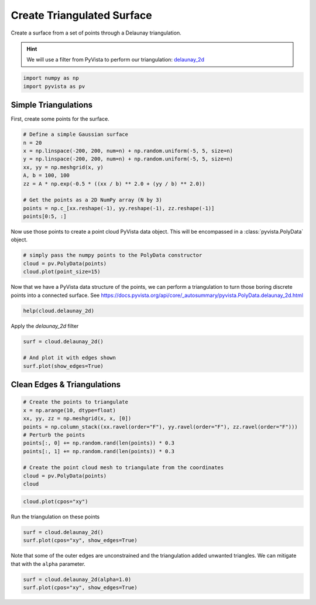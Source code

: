 
.. DO NOT EDIT.
.. THIS FILE WAS AUTOMATICALLY GENERATED BY SPHINX-GALLERY.
.. TO MAKE CHANGES, EDIT THE SOURCE PYTHON FILE:
.. "tutorial/02_mesh/soultions/d_create-tri-surface.py"
.. LINE NUMBERS ARE GIVEN BELOW.

.. only:: html

    .. note::
        :class: sphx-glr-download-link-note

        Click :ref:`here <sphx_glr_download_tutorial_02_mesh_soultions_d_create-tri-surface.py>`
        to download the full example code or to run this example in your browser via Binder

.. rst-class:: sphx-glr-example-title

.. _sphx_glr_tutorial_02_mesh_soultions_d_create-tri-surface.py:


.. _triangulated_surface:

Create Triangulated Surface
~~~~~~~~~~~~~~~~~~~~~~~~~~~

Create a surface from a set of points through a Delaunay triangulation.

.. hint::
    We will use a filter from PyVista to perform our triangulation: `delaunay_2d <https://docs.pyvista.org/api/core/_autosummary/pyvista.PolyData.delaunay_2d.html>`_

.. GENERATED FROM PYTHON SOURCE LINES 12-16

.. code-block:: default


    import numpy as np
    import pyvista as pv








.. GENERATED FROM PYTHON SOURCE LINES 17-21

Simple Triangulations
+++++++++++++++++++++

First, create some points for the surface.

.. GENERATED FROM PYTHON SOURCE LINES 21-34

.. code-block:: default


    # Define a simple Gaussian surface
    n = 20
    x = np.linspace(-200, 200, num=n) + np.random.uniform(-5, 5, size=n)
    y = np.linspace(-200, 200, num=n) + np.random.uniform(-5, 5, size=n)
    xx, yy = np.meshgrid(x, y)
    A, b = 100, 100
    zz = A * np.exp(-0.5 * ((xx / b) ** 2.0 + (yy / b) ** 2.0))

    # Get the points as a 2D NumPy array (N by 3)
    points = np.c_[xx.reshape(-1), yy.reshape(-1), zz.reshape(-1)]
    points[0:5, :]





.. rst-class:: sphx-glr-script-out

 Out:

 .. code-block:: none


    array([[-204.85951689, -202.25925531,    1.58622786],
           [-182.11527492, -202.25925531,    2.46312582],
           [-159.31633277, -202.25925531,    3.63513109],
           [-133.07106852, -202.25925531,    5.33524285],
           [-112.60135969, -202.25925531,    6.86047415]])



.. GENERATED FROM PYTHON SOURCE LINES 35-37

Now use those points to create a point cloud PyVista data object. This will
be encompassed in a :class:`pyvista.PolyData` object.

.. GENERATED FROM PYTHON SOURCE LINES 37-42

.. code-block:: default


    # simply pass the numpy points to the PolyData constructor
    cloud = pv.PolyData(points)
    cloud.plot(point_size=15)




.. image-sg:: /tutorial/02_mesh/soultions/images/sphx_glr_d_create-tri-surface_001.png
   :alt: d create tri surface
   :srcset: /tutorial/02_mesh/soultions/images/sphx_glr_d_create-tri-surface_001.png
   :class: sphx-glr-single-img





.. GENERATED FROM PYTHON SOURCE LINES 43-46

Now that we have a PyVista data structure of the points, we can perform a
triangulation to turn those boring discrete points into a connected surface.
See https://docs.pyvista.org/api/core/_autosummary/pyvista.PolyData.delaunay_2d.html

.. GENERATED FROM PYTHON SOURCE LINES 46-48

.. code-block:: default

    help(cloud.delaunay_2d)





.. rst-class:: sphx-glr-script-out

 Out:

 .. code-block:: none

    Help on method delaunay_2d in module pyvista.core.filters.poly_data:

    delaunay_2d(tol=1e-05, alpha=0.0, offset=1.0, bound=False, inplace=False, edge_source=None, progress_bar=False) method of pyvista.core.pointset.PolyData instance
        Apply a 2D Delaunay filter along the best fitting plane.
    
        This filter can be used to generate a 2d surface from a set of
        points on a plane.  If you want to create a surface from a
        point cloud, see :func:`pyvista.PolyDataFilters.reconstruct_surface`.
    
        Parameters
        ----------
        tol : float, optional
            Specify a tolerance to control discarding of closely
            spaced points. This tolerance is specified as a fraction
            of the diagonal length of the bounding box of the points.
            Defaults to ``1e-05``.
    
        alpha : float, optional
            Specify alpha (or distance) value to control output of
            this filter. For a non-zero alpha value, only edges or
            triangles contained within a sphere centered at mesh
            vertices will be output. Otherwise, only triangles will be
            output. Defaults to ``0.0``.
    
        offset : float, optional
            Specify a multiplier to control the size of the initial,
            bounding Delaunay triangulation. Defaults to ``1.0``.
    
        bound : bool, optional
            Boolean controls whether bounding triangulation points
            and associated triangles are included in the
            output. These are introduced as an initial triangulation
            to begin the triangulation process. This feature is nice
            for debugging output. Default ``False``.
    
        inplace : bool, optional
            If ``True``, overwrite this mesh with the triangulated
            mesh. Default ``False``.
    
        edge_source : pyvista.PolyData, optional
            Specify the source object used to specify constrained
            edges and loops. If set, and lines/polygons are defined, a
            constrained triangulation is created. The lines/polygons
            are assumed to reference points in the input point set
            (i.e. point ids are identical in the input and
            source).
    
        progress_bar : bool, optional
            Display a progress bar to indicate progress. Default
            ``False``.
    
        Returns
        -------
        pyvista.PolyData
            Mesh from the 2D delaunay filter.
    
        Examples
        --------
        First, generate 30 points on circle and plot them.
    
        >>> import pyvista
        >>> points = pyvista.Polygon(n_sides=30).points
        >>> circle = pyvista.PolyData(points)
        >>> circle.plot(show_edges=True, point_size=15)
    
        Use :func:`delaunay_2d` to fill the interior of the circle.
    
        >>> filled_circle = circle.delaunay_2d()
        >>> filled_circle.plot(show_edges=True, line_width=5)
    
        See :ref:`triangulated_surface` for more examples using this filter.





.. GENERATED FROM PYTHON SOURCE LINES 49-50

Apply the `delaunay_2d` filter

.. GENERATED FROM PYTHON SOURCE LINES 50-57

.. code-block:: default


    surf = cloud.delaunay_2d()

    # And plot it with edges shown
    surf.plot(show_edges=True)





.. image-sg:: /tutorial/02_mesh/soultions/images/sphx_glr_d_create-tri-surface_002.png
   :alt: d create tri surface
   :srcset: /tutorial/02_mesh/soultions/images/sphx_glr_d_create-tri-surface_002.png
   :class: sphx-glr-single-img





.. GENERATED FROM PYTHON SOURCE LINES 58-60

Clean Edges & Triangulations
++++++++++++++++++++++++++++

.. GENERATED FROM PYTHON SOURCE LINES 60-73

.. code-block:: default


    # Create the points to triangulate
    x = np.arange(10, dtype=float)
    xx, yy, zz = np.meshgrid(x, x, [0])
    points = np.column_stack((xx.ravel(order="F"), yy.ravel(order="F"), zz.ravel(order="F")))
    # Perturb the points
    points[:, 0] += np.random.rand(len(points)) * 0.3
    points[:, 1] += np.random.rand(len(points)) * 0.3

    # Create the point cloud mesh to triangulate from the coordinates
    cloud = pv.PolyData(points)
    cloud






.. raw:: html

    <div class="output_subarea output_html rendered_html output_result">

    <table>
    <tr><th>PolyData</th><th>Information</th></tr>
    <tr><td>N Cells</td><td>100</td></tr>
    <tr><td>N Points</td><td>100</td></tr>
    <tr><td>X Bounds</td><td>1.411e-02, 9.263e+00</td></tr>
    <tr><td>Y Bounds</td><td>3.369e-04, 9.293e+00</td></tr>
    <tr><td>Z Bounds</td><td>0.000e+00, 0.000e+00</td></tr>
    <tr><td>N Arrays</td><td>0</td></tr>
    </table>


    </div>
    <br />
    <br />

.. GENERATED FROM PYTHON SOURCE LINES 74-76

.. code-block:: default

    cloud.plot(cpos="xy")




.. image-sg:: /tutorial/02_mesh/soultions/images/sphx_glr_d_create-tri-surface_003.png
   :alt: d create tri surface
   :srcset: /tutorial/02_mesh/soultions/images/sphx_glr_d_create-tri-surface_003.png
   :class: sphx-glr-single-img





.. GENERATED FROM PYTHON SOURCE LINES 77-78

Run the triangulation on these points

.. GENERATED FROM PYTHON SOURCE LINES 78-81

.. code-block:: default

    surf = cloud.delaunay_2d()
    surf.plot(cpos="xy", show_edges=True)




.. image-sg:: /tutorial/02_mesh/soultions/images/sphx_glr_d_create-tri-surface_004.png
   :alt: d create tri surface
   :srcset: /tutorial/02_mesh/soultions/images/sphx_glr_d_create-tri-surface_004.png
   :class: sphx-glr-single-img





.. GENERATED FROM PYTHON SOURCE LINES 82-84

Note that some of the outer edges are unconstrained and the triangulation
added unwanted triangles. We can mitigate that with the ``alpha`` parameter.

.. GENERATED FROM PYTHON SOURCE LINES 84-86

.. code-block:: default

    surf = cloud.delaunay_2d(alpha=1.0)
    surf.plot(cpos="xy", show_edges=True)



.. image-sg:: /tutorial/02_mesh/soultions/images/sphx_glr_d_create-tri-surface_005.png
   :alt: d create tri surface
   :srcset: /tutorial/02_mesh/soultions/images/sphx_glr_d_create-tri-surface_005.png
   :class: sphx-glr-single-img






.. rst-class:: sphx-glr-timing

   **Total running time of the script:** ( 0 minutes  1.275 seconds)


.. _sphx_glr_download_tutorial_02_mesh_soultions_d_create-tri-surface.py:


.. only :: html

 .. container:: sphx-glr-footer
    :class: sphx-glr-footer-example


  .. container:: binder-badge

    .. image:: images/binder_badge_logo.svg
      :target: https://mybinder.org/v2/gh/pyvista/pyvista-tutorial/gh-pages?urlpath=lab/tree/notebooks/tutorial/02_mesh/soultions/d_create-tri-surface.ipynb
      :alt: Launch binder
      :width: 150 px


  .. container:: sphx-glr-download sphx-glr-download-python

     :download:`Download Python source code: d_create-tri-surface.py <d_create-tri-surface.py>`



  .. container:: sphx-glr-download sphx-glr-download-jupyter

     :download:`Download Jupyter notebook: d_create-tri-surface.ipynb <d_create-tri-surface.ipynb>`


.. only:: html

 .. rst-class:: sphx-glr-signature

    `Gallery generated by Sphinx-Gallery <https://sphinx-gallery.github.io>`_
